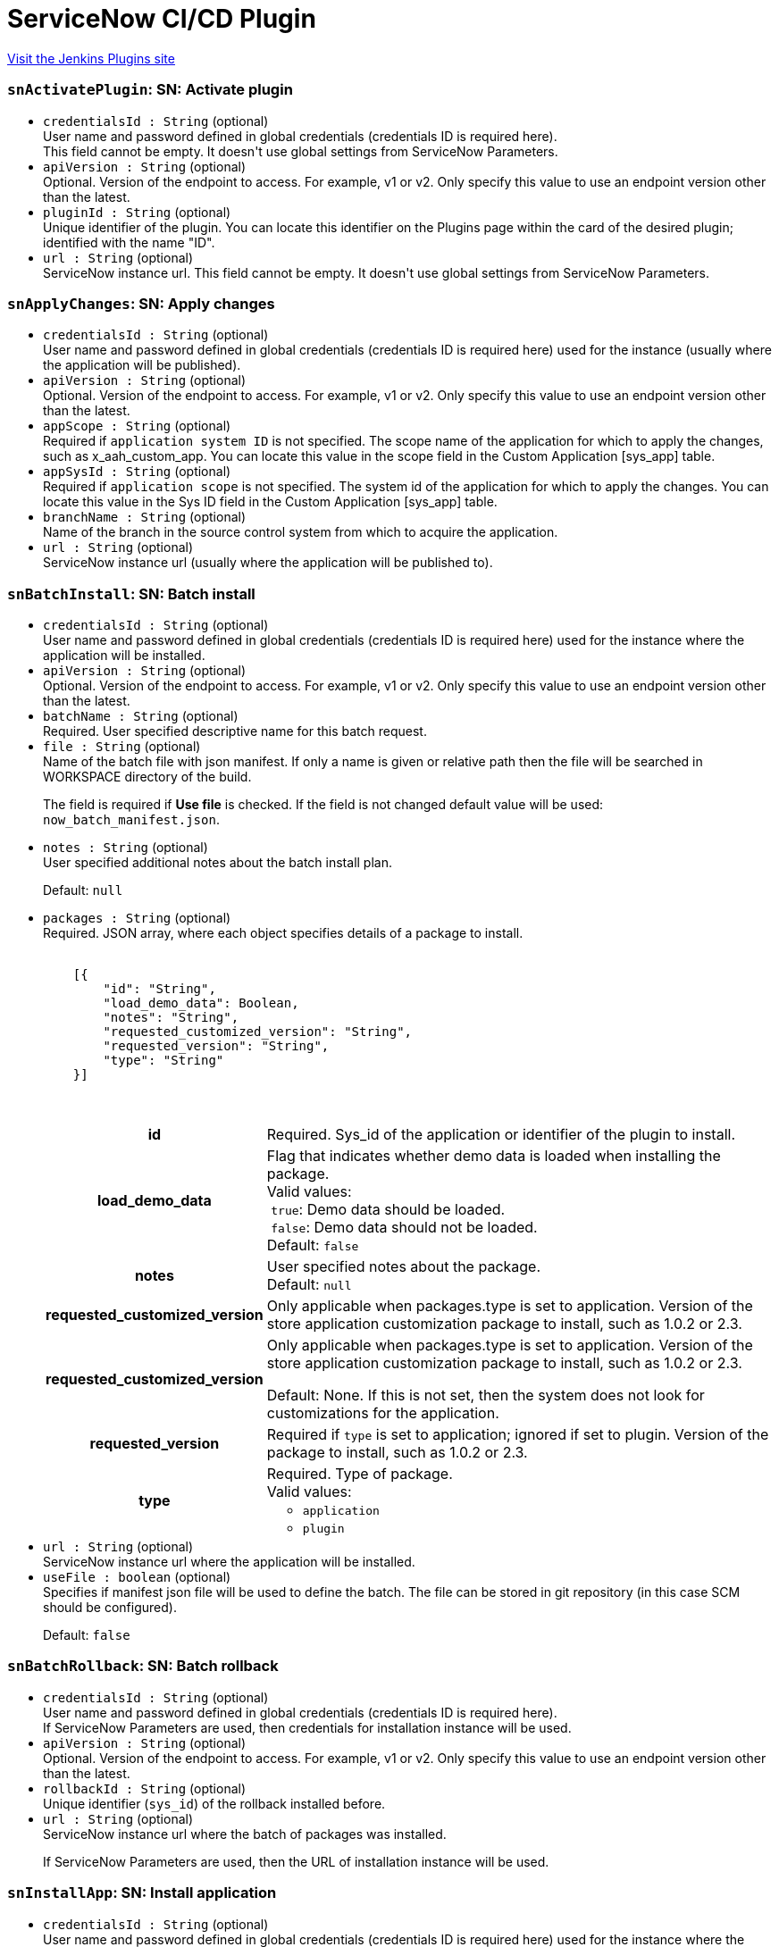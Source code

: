 = ServiceNow CI/CD Plugin
:page-layout: pipelinesteps

:notitle:
:description:
:author:
:email: jenkinsci-users@googlegroups.com
:sectanchors:
:toc: left
:compat-mode!:


++++
<a href="https://plugins.jenkins.io/servicenow-cicd">Visit the Jenkins Plugins site</a>
++++


=== `snActivatePlugin`: SN: Activate plugin
++++
<ul><li><code>credentialsId : String</code> (optional)
<div><div>
 User name and password defined in global credentials (credentials ID is required here). 
 <br>
  This field cannot be empty. It doesn't use global settings from ServiceNow Parameters.
</div></div>

</li>
<li><code>apiVersion : String</code> (optional)
<div><div>
 Optional. Version of the endpoint to access. For example, v1 or v2. Only specify this value to use an endpoint version other than the latest.
</div></div>

</li>
<li><code>pluginId : String</code> (optional)
<div><div>
 Unique identifier of the plugin. You can locate this identifier on the Plugins page within the card of the desired plugin; identified with the name "ID".
</div></div>

</li>
<li><code>url : String</code> (optional)
<div><div>
 ServiceNow instance url. This field cannot be empty. It doesn't use global settings from ServiceNow Parameters.
</div></div>

</li>
</ul>


++++
=== `snApplyChanges`: SN: Apply changes
++++
<ul><li><code>credentialsId : String</code> (optional)
<div><div>
 User name and password defined in global credentials (credentials ID is required here) used for the instance (usually where the application will be published).
</div></div>

</li>
<li><code>apiVersion : String</code> (optional)
<div><div>
 Optional. Version of the endpoint to access. For example, v1 or v2. Only specify this value to use an endpoint version other than the latest.
</div></div>

</li>
<li><code>appScope : String</code> (optional)
<div><div>
 Required if <code>application system ID</code> is not specified. The scope name of the application for which to apply the changes, such as x_aah_custom_app. You can locate this value in the scope field in the Custom Application [sys_app] table.
</div></div>

</li>
<li><code>appSysId : String</code> (optional)
<div><div>
 Required if <code>application scope</code> is not specified. The system id of the application for which to apply the changes. You can locate this value in the Sys ID field in the Custom Application [sys_app] table.
</div></div>

</li>
<li><code>branchName : String</code> (optional)
<div><div>
 Name of the branch in the source control system from which to acquire the application.
</div></div>

</li>
<li><code>url : String</code> (optional)
<div><div>
 ServiceNow instance url (usually where the application will be published to).
</div></div>

</li>
</ul>


++++
=== `snBatchInstall`: SN: Batch install
++++
<ul><li><code>credentialsId : String</code> (optional)
<div><div>
 User name and password defined in global credentials (credentials ID is required here) used for the instance where the application will be installed.
</div></div>

</li>
<li><code>apiVersion : String</code> (optional)
<div><div>
 Optional. Version of the endpoint to access. For example, v1 or v2. Only specify this value to use an endpoint version other than the latest.
</div></div>

</li>
<li><code>batchName : String</code> (optional)
<div><div>
 Required. User specified descriptive name for this batch request.
</div></div>

</li>
<li><code>file : String</code> (optional)
<div><div>
 Name of the batch file with json manifest. If only a name is given or relative path then the file will be searched in WORKSPACE directory of the build. 
 <p>The field is required if <strong>Use file</strong> is checked. If the field is not changed default value will be used: <code>now_batch_manifest.json</code>.</p>
</div></div>

</li>
<li><code>notes : String</code> (optional)
<div><div>
 User specified additional notes about the batch install plan. 
 <p>Default: <code>null</code></p>
</div></div>

</li>
<li><code>packages : String</code> (optional)
<div><div>
 Required. JSON array, where each object specifies details of a package to install. 
 <pre>        <code>
    [{
        "id": "String",
        "load_demo_data": Boolean,
        "notes": "String",
        "requested_customized_version": "String",
        "requested_version": "String",
        "type": "String"
    }]
        </code>
    </pre>
 <table>
  <tbody>
   <tr>
    <th>id</th>
    <td>Required. Sys_id of the application or identifier of the plugin to install.</td>
   </tr>
   <tr>
    <th>load_demo_data</th>
    <td>Flag that indicates whether demo data is loaded when installing the package. <br>
     Valid values: <br>
     &nbsp;<code>true</code>: Demo data should be loaded. <br>
     &nbsp;<code>false</code>: Demo data should not be loaded. <br>
     Default: <code>false</code></td>
   </tr>
   <tr>
    <th>notes</th>
    <td>User specified notes about the package. <br>
     Default: <code>null</code></td>
   </tr>
   <tr>
    <th>requested_customized_version</th>
    <td>Only applicable when packages.type is set to application. Version of the store application customization package to install, such as 1.0.2 or 2.3.</td>
   </tr>
   <tr>
    <th>requested_customized_version</th>
    <td>Only applicable when packages.type is set to application. Version of the store application customization package to install, such as 1.0.2 or 2.3. 
     <p></p>Default: None. If this is not set, then the system does not look for customizations for the application.</td>
   </tr>
   <tr>
    <th>requested_version</th>
    <td>Required if <code>type</code> is set to application; ignored if set to plugin. Version of the package to install, such as 1.0.2 or 2.3.</td>
   </tr>
   <tr>
    <th>type</th>
    <td>Required. Type of package. <br>
     Valid values: 
     <ul>
      <li><code>application</code></li>
      <li><code>plugin</code></li>
     </ul></td>
   </tr>
  </tbody>
 </table>
</div></div>

</li>
<li><code>url : String</code> (optional)
<div><div>
 ServiceNow instance url where the application will be installed.
</div></div>

</li>
<li><code>useFile : boolean</code> (optional)
<div><div>
 Specifies if manifest json file will be used to define the batch. The file can be stored in git repository (in this case SCM should be configured). 
 <p>Default: <code>false</code></p>
</div></div>

</li>
</ul>


++++
=== `snBatchRollback`: SN: Batch rollback
++++
<ul><li><code>credentialsId : String</code> (optional)
<div><div>
 User name and password defined in global credentials (credentials ID is required here). 
 <br>
  If ServiceNow Parameters are used, then credentials for installation instance will be used.
</div></div>

</li>
<li><code>apiVersion : String</code> (optional)
<div><div>
 Optional. Version of the endpoint to access. For example, v1 or v2. Only specify this value to use an endpoint version other than the latest.
</div></div>

</li>
<li><code>rollbackId : String</code> (optional)
<div><div>
 Unique identifier (<code>sys_id</code>) of the rollback installed before.
</div></div>

</li>
<li><code>url : String</code> (optional)
<div><div>
 ServiceNow instance url where the batch of packages was installed. 
 <p>If ServiceNow Parameters are used, then the URL of installation instance will be used.</p>
</div></div>

</li>
</ul>


++++
=== `snInstallApp`: SN: Install application
++++
<ul><li><code>credentialsId : String</code> (optional)
<div><div>
 User name and password defined in global credentials (credentials ID is required here) used for the instance where the application will be installed.
</div></div>

</li>
<li><code>apiVersion : String</code> (optional)
<div><div>
 Optional. Version of the endpoint to access. For example, v1 or v2. Only specify this value to use an endpoint version other than the latest.
</div></div>

</li>
<li><code>appScope : String</code> (optional)
<div><div>
 Required if <code>application system ID</code> is not specified. The scope name of the application for which to apply the changes, such as x_aah_custom_app. You can locate this value in the scope field in the Custom Application [sys_app] table.
</div></div>

</li>
<li><code>appSysId : String</code> (optional)
<div><div>
 Required if <code>application scope</code> is not specified. The system id of the application for which to apply the changes. You can locate this value in the Sys ID field in the Custom Application [sys_app] table.
</div></div>

</li>
<li><code>appVersion : String</code> (optional)
<div><div>
 Version of the application to install. If empty, the published version will be used.
</div></div>

</li>
<li><code>baseAppAutoUpgrade : boolean</code> (optional)
<div><div>
 Only applicable if Application Customization is active and the associated application is a higher version than the currently installed version. Flag that indicates whether the associated base application should be automatically upgraded to a newer version. 
 <p></p>Valid values: 
 <ul>
  <li>true: Automatically upgrade the associated application when a newer version becomes available.</li>
  <li>false: Upgrades need to be explicitly installed.</li>
 </ul>
 <p></p>Data type: Boolean 
 <p></p>Default: false
</div></div>

</li>
<li><code>baseAppVersion : String</code> (optional)
<div><div>
 Only applicable if Application Customization is active. Version of the base application on which to apply the customizations. A base application is any third-party application that comes in the ServiceNow Store. 
 <p></p>Data type: String 
 <p></p>Default: If the version field in the associated Custom Application [sys_app] or Store Application [sys_store_app] table is set, then that value is used. If the version field is not set.
</div></div>

</li>
<li><code>url : String</code> (optional)
<div><div>
 ServiceNow instance url where the application will be installed.
</div></div>

</li>
</ul>


++++
=== `snInstanceScan`: SN: Instance scan
++++
<ul><li><code>credentialsId : String</code> (optional)
<div><div>
 User name and password defined in global credentials (credentials ID is required here) used for the instance (usually where the application will be published).
</div></div>

</li>
<li><code>apiVersion : String</code> (optional)
</li>
<li><code>comboSysId : String</code> (optional)
</li>
<li><code>requestBody : String</code> (optional)
</li>
<li><code>scanType : String</code> (optional)
</li>
<li><code>suiteSysId : String</code> (optional)
</li>
<li><code>targetRecordSysId : String</code> (optional)
</li>
<li><code>targetTable : String</code> (optional)
</li>
<li><code>url : String</code> (optional)
<div><div>
 ServiceNow instance url (usually where the application will be published to).
</div></div>

</li>
</ul>


++++
=== `snPublishApp`: SN: Publish application
++++
<ul><li><code>credentialsId : String</code> (optional)
<div><div>
 User name and password defined in global credentials (credentials ID is required here) used for the instance where the application will be published.
</div></div>

</li>
<li><code>apiVersion : String</code> (optional)
<div><div>
 Optional. Version of the endpoint to access. For example, v1 or v2. Only specify this value to use an endpoint version other than the latest.
</div></div>

</li>
<li><code>appScope : String</code> (optional)
<div><div>
 Required if <code>application system ID</code> is not specified. The scope name of the application for which to apply the changes, such as x_aah_custom_app. You can locate this value in the scope field in the Custom Application [sys_app] table.
</div></div>

</li>
<li><code>appSysId : String</code> (optional)
<div><div>
 Required if <code>application scope</code> is not specified. The system id of the application for which to apply the changes. You can locate this value in the Sys ID field in the Custom Application [sys_app] table.
</div></div>

</li>
<li><code>appVersion : String</code> (optional)
<div><div>
 Version under which to store the application. Provide 2 significant numbers separated by '.' eg. 1.0 (the third number will be automatically added with build number, what gives eg. 1.0.106).
 <br>
 If the version number is passed, the publish process uses that version and updates the local application version if different. If the version number is not passed, the publish process uses the current version of the local application.
</div></div>

</li>
<li><code>devNotes : String</code> (optional)
<div><div>
 Developer notes to store with the application.
</div></div>

</li>
<li><code>incrementBy : int</code> (optional)
</li>
<li><code>isAppCustomization : boolean</code> (optional)
</li>
<li><code>obtainVersionAutomatically : boolean</code> (optional)
<div><div>
 Calculate next application version that will be published. Retrieve it in smart way using API or source control (if SCM is configured for the build). API has the highest priority, then SCM will be used.
 <br><strong>The value from ''Application version'' will be ignored.</strong>
</div></div>

</li>
<li><code>url : String</code> (optional)
<div><div>
 ServiceNow instance url where the application will be published to.
</div></div>

</li>
</ul>


++++
=== `snRollbackApp`: SN: Roll back application
++++
<ul><li><code>credentialsId : String</code> (optional)
<div><div>
 User name and password defined in global credentials (credentials ID is required here) used for the instance where the application is installed.
</div></div>

</li>
<li><code>apiVersion : String</code> (optional)
<div><div>
 Optional. Version of the endpoint to access. For example, v1 or v2. Only specify this value to use an endpoint version other than the latest.
</div></div>

</li>
<li><code>appScope : String</code> (optional)
<div><div>
 Required if <code>application system ID</code> is not specified. The scope name of the application for which to apply the changes, such as x_aah_custom_app. You can locate this value in the scope field in the Custom Application [sys_app] table.
</div></div>

</li>
<li><code>appSysId : String</code> (optional)
<div><div>
 Required if <code>application scope</code> is not specified. The system id of the application for which to apply the changes. You can locate this value in the Sys ID field in the Custom Application [sys_app] table.
</div></div>

</li>
<li><code>rollbackAppVersion : String</code> (optional)
<div><div>
 Expected rollback version. This version is compared to the version that is included in the last rollback context, if they don't match, the build step fails.
 <br>
 If empty, installed version from previous step will be taken.
</div></div>

</li>
<li><code>url : String</code> (optional)
<div><div>
 ServiceNow instance url where the application was installed.
</div></div>

</li>
</ul>


++++
=== `snRollbackPlugin`: SN: Roll back plugin
++++
<ul><li><code>credentialsId : String</code> (optional)
<div><div>
 User name and password defined in global credentials (credentials ID is required here). 
 <br>
  This field cannot be empty. It doesn't use global settings from ServiceNow Parameters.
</div></div>

</li>
<li><code>apiVersion : String</code> (optional)
<div><div>
 Optional. Version of the endpoint to access. For example, v1 or v2. Only specify this value to use an endpoint version other than the latest.
</div></div>

</li>
<li><code>pluginId : String</code> (optional)
<div><div>
 Unique identifier of the plugin. You can locate this identifier on the Plugins page within the card of the desired plugin; identified with the name "ID".
</div></div>

</li>
<li><code>url : String</code> (optional)
<div><div>
 ServiceNow instance url. This field cannot be empty. It doesn't use global settings from ServiceNow Parameters.
</div></div>

</li>
</ul>


++++
=== `snRunTestSuite`: SN: Run test suite with results
++++
<ul><li><code>credentialsId : String</code> (optional)
<div><div>
 User name and password defined in global credentials (credentials ID is required here) used for the instance where the application will be installed.
</div></div>

</li>
<li><code>apiVersion : String</code> (optional)
<div><div>
 Optional. Version of the endpoint to access. For example, v1 or v2. Only specify this value to use an endpoint version other than the latest.
</div></div>

</li>
<li><code>browserName : String</code> (optional)
<div><div>
 Name of the browser to use to run the client test. This value must match what is specified in the scheduled client test runner. For additional information on scheduled client test runners, see <a href="https://developer.servicenow.com/app.do#!/training/article/app_store_learnv2_atf_newyork_using_the_automated_test_framework/app_store_learnv2_atf_newyork_scheduled_client_test_runners?v=orlando" rel="nofollow">Scheduled Client Test Runners</a>.
 <p>Valid values:</p>
 <ul>
  <li>Any</li>
  <li>Chrome</li>
  <li>Firefox</li>
  <li>Edge</li>
  <li>IE</li>
  <li>Safari</li>
 </ul>
</div></div>

</li>
<li><code>browserVersion : String</code> (optional)
<div><div>
 Starting value of the version of the browser specified in browser_name to use to run the test. For example, if you enter "9", that would enable all 9.x.x.x versions. This value must match what is specified in the scheduled client test runner.
</div></div>

</li>
<li><code>osName : String</code> (optional)
<div><div>
 Name of the operating system under which to run the test suite. This value must match what is specified in the scheduled client test runner.
</div></div>

</li>
<li><code>osVersion : String</code> (optional)
<div><div>
 Starting value of the version of the operating system under which to run the test suite. For example, if you enter "8", that would enable all 8.x.x.x versions. This value must match what is specified in the scheduled client test. runner.
</div></div>

</li>
<li><code>responseBodyFormat : String</code> (optional)
</li>
<li><code>testSuiteName : String</code> (optional)
<div><div>
 Required if <i>Test suite sys_id</i> is not specified. The name of the test suite to run. This value is located in the Test [sys_atf_test_suite] table.
</div></div>

</li>
<li><code>testSuiteSysId : String</code> (optional)
<div><div>
 Required if <i>Test suite name</i> is not specified. The <code>sys_id</code> of the test suite to run. This value is located in the Test [sys_atf_test_suite] table.
</div></div>

</li>
<li><code>url : String</code> (optional)
<div><div>
 ServiceNow instance url where the application will be installed.
</div></div>

</li>
<li><code>withResults : boolean</code> (optional)
<div><div>
 If the checkbox is checked, then results from ServiceNow will be visible in Output Console, together with the link to the visualization on the NOW platform.
</div></div>

</li>
</ul>


++++
